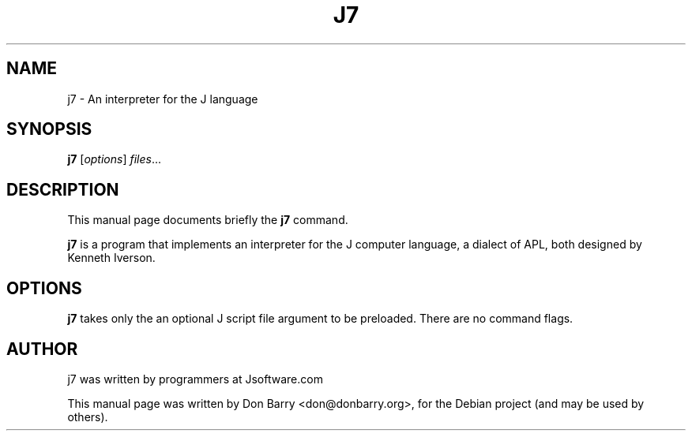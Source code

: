.\"                                      Hey, EMACS: -*- nroff -*-
.\" First parameter, NAME, should be all caps
.\" Second parameter, SECTION, should be 1-8, maybe w/ subsection
.\" other parameters are allowed: see man(7), man(1)
.TH J7 1 "April 23, 2011"
.\" Please adjust this date whenever revising the manpage.
.\"
.\" Some roff macros, for reference:
.\" .nh        disable hyphenation
.\" .hy        enable hyphenation
.\" .ad l      left justify
.\" .ad b      justify to both left and right margins
.\" .nf        disable filling
.\" .fi        enable filling
.\" .br        insert line break
.\" .sp <n>    insert n+1 empty lines
.\" for manpage-specific macros, see man(7)
.SH NAME
j7 \- An interpreter for the J language
.SH SYNOPSIS
.B j7
.RI [ options ] " files" ...
.br
.SH DESCRIPTION
This manual page documents briefly the
.B j7
command.
.PP
.\" TeX users may be more comfortable with the \fB<whatever>\fP and
.\" \fI<whatever>\fP escape sequences to invode bold face and italics,
.\" respectively.
\fBj7\fP is a program that implements an interpreter for
the J computer language, a dialect of APL, both designed by
Kenneth Iverson.
.SH OPTIONS
\fBj7\fP takes only the an optional J script file argument to be preloaded.
There are no command flags.
.br
.SH AUTHOR
j7 was written by programmers at Jsoftware.com
.PP
This manual page was written by Don Barry <don@donbarry.org>,
for the Debian project (and may be used by others).

